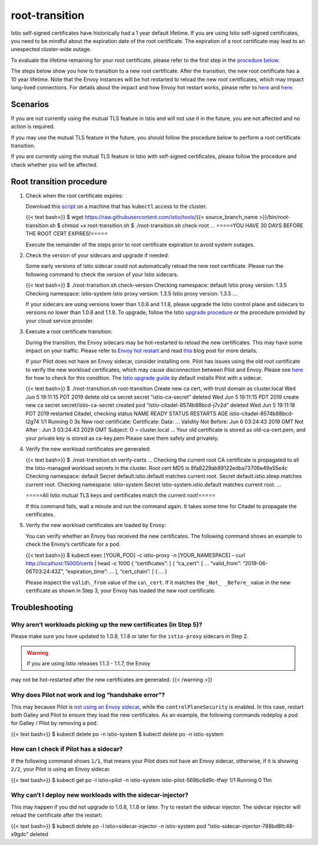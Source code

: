 root-transition
==============================================

Istio self-signed certificates have historically had a 1 year default
lifetime. If you are using Istio self-signed certificates, you need to
be mindful about the expiration date of the root certificate. The
expiration of a root certificate may lead to an unexpected cluster-wide
outage.

To evaluate the lifetime remaining for your root certificate, please
refer to the first step in the `procedure
below <#root-transition-procedure>`_.

The steps below show you how to transition to a new root certificate.
After the transition, the new root certificate has a 10 year lifetime.
Note that the Envoy instances will be hot restarted to reload the new
root certificates, which may impact long-lived connections. For details
about the impact and how Envoy hot restart works, please refer to
`here <https://www.envoyproxy.io/docs/envoy/latest/intro/arch_overview/operations/hot_restart>`_
and
`here <https://blog.envoyproxy.io/envoy-hot-restart-1d16b14555b5>`_.

Scenarios
---------

If you are not currently using the mutual TLS feature in Istio and will
not use it in the future, you are not affected and no action is
required.

If you may use the mutual TLS feature in the future, you should follow
the procedure below to perform a root certificate transition.

If you are currently using the mutual TLS feature in Istio with
self-signed certificates, please follow the procedure and check whether
you will be affected.

Root transition procedure
-------------------------

1. Check when the root certificate expires:

   Download this
   `script <https://raw.githubusercontent.com/istio/tools/%7B%7B%3C%20source_branch_name%20%3E%7D%7D/bin/root-transition.sh>`_
   on a machine that has ``kubectl`` access to the cluster.

   {{< text bash>}} $ wget
   https://raw.githubusercontent.com/istio/tools/{{< source_branch_name
   >}}/bin/root-transition.sh $ chmod +x root-transition.sh $
   ./root-transition.sh check-root … =====YOU HAVE 30 DAYS BEFORE THE
   ROOT CERT EXPIRES!=====

   Execute the remainder of the steps prior to root certificate
   expiration to avoid system outages.

2. Check the version of your sidecars and upgrade if needed:

   Some early versions of Istio sidecar could not automatically reload
   the new root certificate. Please run the following command to check
   the version of your Istio sidecars.

   {{< text bash>}} $ ./root-transition.sh check-version Checking
   namespace: default Istio proxy version: 1.3.5 Checking namespace:
   istio-system Istio proxy version: 1.3.5 Istio proxy version: 1.3.5 …


   If your sidecars are using versions lower than 1.0.8 and 1.1.8,
   please upgrade the Istio control plane and sidecars to versions no
   lower than 1.0.8 and 1.1.8. To upgrade, follow the Istio `upgrade
   procedure </docs/setup/upgrade/>`_ or the procedure provided by your
   cloud service provider.

3. Execute a root certificate transition:

   During the transition, the Envoy sidecars may be hot-restarted to
   reload the new certificates. This may have some impact on your
   traffic. Please refer to `Envoy hot
   restart <https://www.envoyproxy.io/docs/envoy/latest/intro/arch_overview/operations/hot_restart>`_
   and read
   `this <https://blog.envoyproxy.io/envoy-hot-restart-1d16b14555b5>`_
   blog post for more details.

   .. warning::

   If your Pilot does not have an Envoy sidecar,
   consider installing one. Pilot has issues using the old root
   certificate to verify the new workload certificates, which may cause
   disconnection between Pilot and Envoy. Please see
   `here <#how-can-i-check-if-pilot-has-a-sidecar>`_ for how to check
   for this condition. The `Istio upgrade
   guide </docs/setup/upgrade/>`_ by default installs Pilot with a
   sidecar.

   {{< text bash>}} $ ./root-transition.sh root-transition Create new ca
   cert, with trust domain as cluster.local Wed Jun 5 19:11:15 PDT 2019
   delete old ca secret secret “istio-ca-secret” deleted Wed Jun 5
   19:11:15 PDT 2019 create new ca secret secret/istio-ca-secret created
   pod “istio-citadel-8574b88bcd-j7v2d” deleted Wed Jun 5 19:11:18 PDT
   2019 restarted Citadel, checking status NAME READY STATUS RESTARTS
   AGE istio-citadel-8574b88bcd-l2g74 1/1 Running 0 3s New root
   certificate: Certificate: Data: … Validity Not Before: Jun 6 03:24:43
   2019 GMT Not After : Jun 3 03:24:43 2029 GMT Subject: O =
   cluster.local … Your old certificate is stored as old-ca-cert.pem,
   and your private key is stored as ca-key.pem Please save them safely
   and privately.

4. Verify the new workload certificates are generated:

   {{< text bash>}} $ ./root-transition.sh verify-certs … Checking the
   current root CA certificate is propagated to all the Istio-managed
   workload secrets in the cluster. Root cert MD5 is
   8fa8229ab89122edba73706e49a55e4c Checking namespace: default Secret
   default.istio.default matches current root. Secret
   default.istio.sleep matches current root. Checking namespace:
   istio-system Secret istio-system.istio.default matches current root.
   …

   =====All Istio mutual TLS keys and certificates match the current
   root!=====



   If this command fails, wait a minute and run the command again. It
   takes some time for Citadel to propagate the certificates.

5. Verify the new workload certificates are loaded by Envoy:

   You can verify whether an Envoy has received the new certificates.
   The following command shows an example to check the Envoy’s
   certificate for a pod.

   {{< text bash>}} $ kubectl exec [YOUR_POD] -c istio-proxy -n
   [YOUR_NAMESPACE] – curl http://localhost:15000/certs \| head -c 1000
   { “certificates”: [ { “ca_cert”: [ … “valid_from”:
   “2019-06-06T03:24:43Z”, “expiration_time”: … ], “cert_chain”: [ { … }


   Please inspect the ``valid\_from`` value of the ``ca\_cert``. If it
   matches the ``_Not_ _Before_`` value in the new certificate as shown
   in Step 3, your Envoy has loaded the new root certificate.

Troubleshooting
---------------

Why aren’t workloads picking up the new certificates (in Step 5)?
~~~~~~~~~~~~~~~~~~~~~~~~~~~~~~~~~~~~~~~~~~~~~~~~~~~~~~~~~~~~~~~~~

Please make sure you have updated to 1.0.8, 1.1.8 or later for the
``istio-proxy`` sidecars in Step 2.

.. warning::

   If you are using Istio releases 1.1.3 - 1.1.7, the Envoy
may not be hot-restarted after the new certificates are generated. {{<
/warning >}}

Why does Pilot not work and log “handshake error”?
~~~~~~~~~~~~~~~~~~~~~~~~~~~~~~~~~~~~~~~~~~~~~~~~~~

This may because Pilot is `not using an Envoy
sidecar <#how-can-i-check-if-pilot-has-a-sidecar>`_, while the
``controlPlaneSecurity`` is enabled. In this case, restart both Galley
and Pilot to ensure they load the new certificates. As an example, the
following commands redeploy a pod for Galley / Pilot by removing a pod.

{{< text bash>}} $ kubectl delete po -n istio-system $ kubectl delete po
-n istio-system

How can I check if Pilot has a sidecar?
~~~~~~~~~~~~~~~~~~~~~~~~~~~~~~~~~~~~~~~

If the following command shows ``1/1``, that means your Pilot does not
have an Envoy sidecar, otherwise, if it is showing ``2/2``, your Pilot
is using an Envoy sidecar.

{{< text bash>}} $ kubectl get po -l istio=pilot -n istio-system
istio-pilot-569bc6d9c-tfwjr 1/1 Running 0 11m

Why can’t I deploy new workloads with the sidecar-injector?
~~~~~~~~~~~~~~~~~~~~~~~~~~~~~~~~~~~~~~~~~~~~~~~~~~~~~~~~~~~

This may happen if you did not upgrade to 1.0.8, 1.1.8 or later. Try to
restart the sidecar injector. The sidecar injector will reload the
certificate after the restart:

{{< text bash>}} $ kubectl delete po -l istio=sidecar-injector -n
istio-system pod “istio-sidecar-injector-788bd8fc48-x9gdc” deleted
